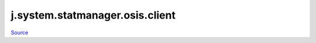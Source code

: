 
j.system.statmanager.osis.client
================================

`Source <https://github.com/Jumpscale/jumpscale_core/tree/master/lib/JumpScale/grid/serverbase/DaemonClient.py>`_


